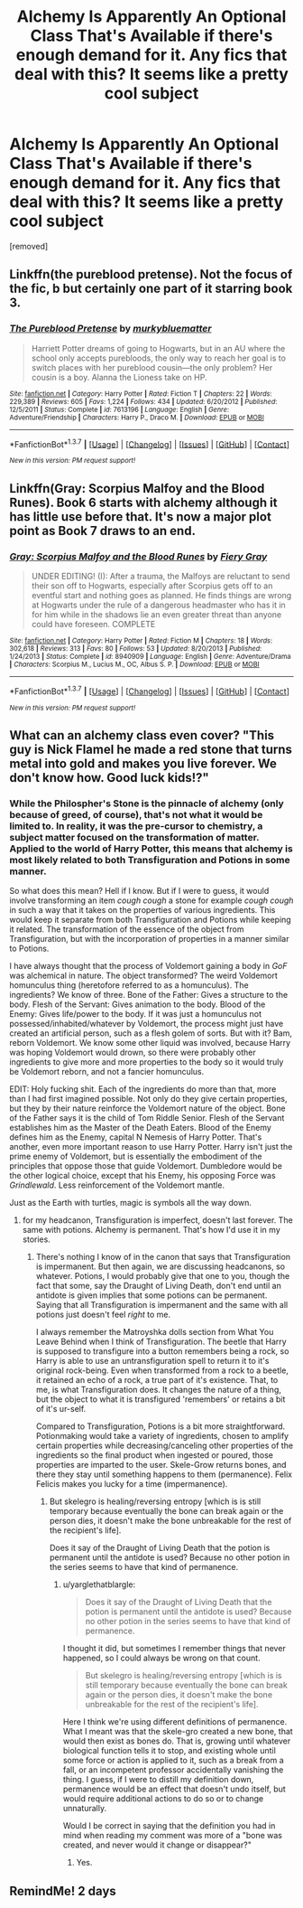 #+TITLE: Alchemy Is Apparently An Optional Class That's Available if there's enough demand for it. Any fics that deal with this? It seems like a pretty cool subject

* Alchemy Is Apparently An Optional Class That's Available if there's enough demand for it. Any fics that deal with this? It seems like a pretty cool subject
:PROPERTIES:
:Score: 4
:DateUnix: 1464540983.0
:DateShort: 2016-May-29
:FlairText: Request
:END:
[removed]


** Linkffn(the pureblood pretense). Not the focus of the fic, b but certainly one part of it starring book 3.
:PROPERTIES:
:Author: Seeker0fTruth
:Score: 3
:DateUnix: 1464543668.0
:DateShort: 2016-May-29
:END:

*** [[http://www.fanfiction.net/s/7613196/1/][*/The Pureblood Pretense/*]] by [[https://www.fanfiction.net/u/3489773/murkybluematter][/murkybluematter/]]

#+begin_quote
  Harriett Potter dreams of going to Hogwarts, but in an AU where the school only accepts purebloods, the only way to reach her goal is to switch places with her pureblood cousin---the only problem? Her cousin is a boy. Alanna the Lioness take on HP.
#+end_quote

^{/Site/: [[http://www.fanfiction.net/][fanfiction.net]] *|* /Category/: Harry Potter *|* /Rated/: Fiction T *|* /Chapters/: 22 *|* /Words/: 229,389 *|* /Reviews/: 605 *|* /Favs/: 1,224 *|* /Follows/: 434 *|* /Updated/: 6/20/2012 *|* /Published/: 12/5/2011 *|* /Status/: Complete *|* /id/: 7613196 *|* /Language/: English *|* /Genre/: Adventure/Friendship *|* /Characters/: Harry P., Draco M. *|* /Download/: [[http://www.p0ody-files.com/ff_to_ebook/ffn-bot/index.php?id=7613196&source=ff&filetype=epub][EPUB]] or [[http://www.p0ody-files.com/ff_to_ebook/ffn-bot/index.php?id=7613196&source=ff&filetype=mobi][MOBI]]}

--------------

*FanfictionBot*^{1.3.7} *|* [[[https://github.com/tusing/reddit-ffn-bot/wiki/Usage][Usage]]] | [[[https://github.com/tusing/reddit-ffn-bot/wiki/Changelog][Changelog]]] | [[[https://github.com/tusing/reddit-ffn-bot/issues/][Issues]]] | [[[https://github.com/tusing/reddit-ffn-bot/][GitHub]]] | [[[https://www.reddit.com/message/compose?to=tusing][Contact]]]

^{/New in this version: PM request support!/}
:PROPERTIES:
:Author: FanfictionBot
:Score: 2
:DateUnix: 1464543709.0
:DateShort: 2016-May-29
:END:


** Linkffn(Gray: Scorpius Malfoy and the Blood Runes). Book 6 starts with alchemy although it has little use before that. It's now a major plot point as Book 7 draws to an end.
:PROPERTIES:
:Author: JamesBaa
:Score: 1
:DateUnix: 1464563437.0
:DateShort: 2016-May-30
:END:

*** [[http://www.fanfiction.net/s/8940909/1/][*/Gray: Scorpius Malfoy and the Blood Runes/*]] by [[https://www.fanfiction.net/u/4502887/Fiery-Gray][/Fiery Gray/]]

#+begin_quote
  UNDER EDITING! (I): After a trauma, the Malfoys are reluctant to send their son off to Hogwarts, especially after Scorpius gets off to an eventful start and nothing goes as planned. He finds things are wrong at Hogwarts under the rule of a dangerous headmaster who has it in for him while in the shadows lie an even greater threat than anyone could have foreseen. COMPLETE
#+end_quote

^{/Site/: [[http://www.fanfiction.net/][fanfiction.net]] *|* /Category/: Harry Potter *|* /Rated/: Fiction M *|* /Chapters/: 18 *|* /Words/: 302,618 *|* /Reviews/: 313 *|* /Favs/: 80 *|* /Follows/: 53 *|* /Updated/: 8/20/2013 *|* /Published/: 1/24/2013 *|* /Status/: Complete *|* /id/: 8940909 *|* /Language/: English *|* /Genre/: Adventure/Drama *|* /Characters/: Scorpius M., Lucius M., OC, Albus S. P. *|* /Download/: [[http://www.p0ody-files.com/ff_to_ebook/ffn-bot/index.php?id=8940909&source=ff&filetype=epub][EPUB]] or [[http://www.p0ody-files.com/ff_to_ebook/ffn-bot/index.php?id=8940909&source=ff&filetype=mobi][MOBI]]}

--------------

*FanfictionBot*^{1.3.7} *|* [[[https://github.com/tusing/reddit-ffn-bot/wiki/Usage][Usage]]] | [[[https://github.com/tusing/reddit-ffn-bot/wiki/Changelog][Changelog]]] | [[[https://github.com/tusing/reddit-ffn-bot/issues/][Issues]]] | [[[https://github.com/tusing/reddit-ffn-bot/][GitHub]]] | [[[https://www.reddit.com/message/compose?to=tusing][Contact]]]

^{/New in this version: PM request support!/}
:PROPERTIES:
:Author: FanfictionBot
:Score: 1
:DateUnix: 1464563455.0
:DateShort: 2016-May-30
:END:


** What can an alchemy class even cover? "This guy is Nick Flamel he made a red stone that turns metal into gold and makes you live forever. We don't know how. Good luck kids!?"
:PROPERTIES:
:Author: Ch1pp
:Score: 1
:DateUnix: 1464565947.0
:DateShort: 2016-May-30
:END:

*** While the Philospher's Stone is the pinnacle of alchemy (only because of greed, of course), that's not what it would be limited to. In reality, it was the pre-cursor to chemistry, a subject matter focused on the transformation of matter. Applied to the world of Harry Potter, this means that alchemy is most likely related to both Transfiguration and Potions in some manner.

So what does this mean? Hell if I know. But if I were to guess, it would involve transforming an item /cough cough/ a stone for example /cough cough/ in such a way that it takes on the properties of various ingredients. This would keep it separate from both Transfiguration and Potions while keeping it related. The transformation of the essence of the object from Transfiguration, but with the incorporation of properties in a manner similar to Potions.

I have always thought that the process of Voldemort gaining a body in /GoF/ was alchemical in nature. The object transformed? The weird Voldemort homunculus thing (heretofore referred to as a homunculus). The ingredients? We know of three. Bone of the Father: Gives a structure to the body. Flesh of the Servant: Gives animation to the body. Blood of the Enemy: Gives life/power to the body. If it was just a homunculus not possessed/inhabited/whatever by Voldemort, the process might just have created an artificial person, such as a flesh golem of sorts. But with it? Bam, reborn Voldemort. We know some other liquid was involved, because Harry was hoping Voldemort would drown, so there were probably other ingredients to give more and more properties to the body so it would truly be Voldemort reborn, and not a fancier homunculus.

EDIT: Holy fucking shit. Each of the ingredients do more than that, more than I had first imagined possible. Not only do they give certain properties, but they by their nature reinforce the Voldemort nature of the object. Bone of the Father says it is the child of Tom Riddle Senior. Flesh of the Servant establishes him as the Master of the Death Eaters. Blood of the Enemy defines him as the Enemy, capital N Nemesis of Harry Potter. That's another, even more important reason to use Harry Potter. Harry isn't just the prime enemy of Voldemort, but is essentially the embodiment of the principles that oppose those that guide Voldemort. Dumbledore would be the other logical choice, except that his Enemy, his opposing Force was /Grindlewald/. Less reinforcement of the Voldemort mantle.

Just as the Earth with turtles, magic is symbols all the way down.
:PROPERTIES:
:Author: yarglethatblargle
:Score: 8
:DateUnix: 1464569211.0
:DateShort: 2016-May-30
:END:

**** for my headcanon, Transfiguration is imperfect, doesn't last forever. The same with potions. Alchemy is permanent. That's how I'd use it in my stories.
:PROPERTIES:
:Author: viol8er
:Score: 3
:DateUnix: 1464571222.0
:DateShort: 2016-May-30
:END:

***** There's nothing I know of in the canon that says that Transfiguration is impermanent. But then again, we are discussing headcanons, so whatever. Potions, I would probably give that one to you, though the fact that some, say the Draught of Living Death, don't end until an antidote is given implies that some potions can be permanent. Saying that all Transfiguration is impermanent and the same with all potions just doesn't feel /right/ to me.

I always remember the Matroyshka dolls section from What You Leave Behind when I think of Transfiguration. The beetle that Harry is supposed to transfigure into a button remembers being a rock, so Harry is able to use an untransfiguration spell to return it to it's original rock-being. Even when transformed from a rock to a beetle, it retained an echo of a rock, a true part of it's existence. That, to me, is what Transfiguration does. It changes the nature of a thing, but the object to what it is transfigured 'remembers' or retains a bit of it's ur-self.

Compared to Transfiguration, Potions is a bit more straightforward. Potionmaking would take a variety of ingredients, chosen to amplify certain properties while decreasing/canceling other properties of the ingredients so the final product when ingested or poured, those properties are imparted to the user. Skele-Grow returns bones, and there they stay until something happens to them (permanence). Felix Felicis makes you lucky for a time (impermanence).
:PROPERTIES:
:Author: yarglethatblargle
:Score: 4
:DateUnix: 1464572166.0
:DateShort: 2016-May-30
:END:

****** But skelegro is healing/reversing entropy [which is is still temporary because eventually the bone can break again or the person dies, it doesn't make the bone unbreakable for the rest of the recipient's life].

Does it say of the Draught of Living Death that the potion is permanent until the antidote is used? Because no other potion in the series seems to have that kind of permanence.
:PROPERTIES:
:Author: viol8er
:Score: 4
:DateUnix: 1464573474.0
:DateShort: 2016-May-30
:END:

******* u/yarglethatblargle:
#+begin_quote
  Does it say of the Draught of Living Death that the potion is permanent until the antidote is used? Because no other potion in the series seems to have that kind of permanence.
#+end_quote

I thought it did, but sometimes I remember things that never happened, so I could always be wrong on that count.

#+begin_quote
  But skelegro is healing/reversing entropy [which is is still temporary because eventually the bone can break again or the person dies, it doesn't make the bone unbreakable for the rest of the recipient's life].
#+end_quote

Here I think we're using different definitions of permanence. What I meant was that the skele-gro created a new bone, that would then exist as bones do. That is, growing until whatever biological function tells it to stop, and existing whole until some force or action is applied to it, such as a break from a fall, or an incompetent professor accidentally vanishing the thing. I guess, if I were to distill my definition down, permanence would be an effect that doesn't undo itself, but would require additional actions to do so or to change unnaturally.

Would I be correct in saying that the definition you had in mind when reading my comment was more of a "bone was created, and never would it change or disappear?"
:PROPERTIES:
:Author: yarglethatblargle
:Score: 2
:DateUnix: 1464575631.0
:DateShort: 2016-May-30
:END:

******** Yes.
:PROPERTIES:
:Author: viol8er
:Score: 2
:DateUnix: 1464575996.0
:DateShort: 2016-May-30
:END:


** RemindMe! 2 days
:PROPERTIES:
:Author: jaidis
:Score: 1
:DateUnix: 1464622820.0
:DateShort: 2016-May-30
:END:
